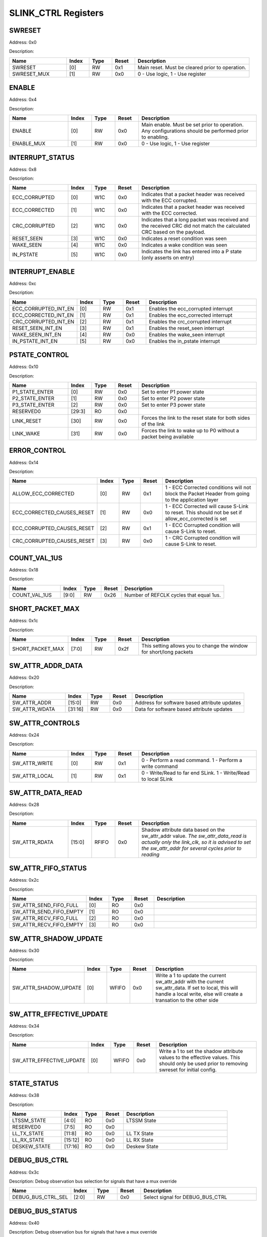 SLINK_CTRL Registers
====================
SWRESET
-------

Address: 0x0

Description: 

.. table::
  :widths: 25 10 10 10 50

  =========== ======== ======== ========== ================================================
  Name        Index    Type     Reset      Description                                     
  =========== ======== ======== ========== ================================================
  SWRESET     [0]      RW       0x1        Main reset. Must be cleared prior to operation. 
  SWRESET_MUX [1]      RW       0x0        0 - Use logic, 1 - Use register                 
  =========== ======== ======== ========== ================================================


ENABLE
------

Address: 0x4

Description: 

.. table::
  :widths: 25 10 10 10 50

  ========== ======== ======== ========== ======================================================================================================
  Name       Index    Type     Reset      Description                                                                                           
  ========== ======== ======== ========== ======================================================================================================
  ENABLE     [0]      RW       0x0        Main enable. Must be set prior to operation. Any configurations should be performed prior to enabling.
  ENABLE_MUX [1]      RW       0x0        0 - Use logic, 1 - Use register                                                                       
  ========== ======== ======== ========== ======================================================================================================


INTERRUPT_STATUS
----------------

Address: 0x8

Description: 

.. table::
  :widths: 25 10 10 10 50

  ============= ======== ======== ========== =====================================================================================================================
  Name          Index    Type     Reset      Description                                                                                                          
  ============= ======== ======== ========== =====================================================================================================================
  ECC_CORRUPTED [0]      W1C      0x0        Indicates that a packet header was received with the ECC corrupted.                                                  
  ECC_CORRECTED [1]      W1C      0x0        Indicates that a packet header was received with the ECC corrected.                                                  
  CRC_CORRUPTED [2]      W1C      0x0        Indicates that a long packet was received and the received CRC did not match the calculated CRC based on the payload.
  RESET_SEEN    [3]      W1C      0x0        Indicates a reset condition was seen                                                                                 
  WAKE_SEEN     [4]      W1C      0x0        Indicates a wake condition was seen                                                                                  
  IN_PSTATE     [5]      W1C      0x0        Indicates the link has entered into a P state (only asserts on entry)                                                
  ============= ======== ======== ========== =====================================================================================================================


INTERRUPT_ENABLE
----------------

Address: 0xc

Description: 

.. table::
  :widths: 25 10 10 10 50

  ==================== ======== ======== ========== ===================================
  Name                 Index    Type     Reset      Description                        
  ==================== ======== ======== ========== ===================================
  ECC_CORRUPTED_INT_EN [0]      RW       0x1        Enables the ecc_corrupted interrupt
  ECC_CORRECTED_INT_EN [1]      RW       0x1        Enables the ecc_corrected interrupt
  CRC_CORRUPTED_INT_EN [2]      RW       0x1        Enables the crc_corrupted interrupt
  RESET_SEEN_INT_EN    [3]      RW       0x1        Enables the reset_seen interrupt   
  WAKE_SEEN_INT_EN     [4]      RW       0x0        Enables the wake_seen interrupt    
  IN_PSTATE_INT_EN     [5]      RW       0x0        Enables the in_pstate interrupt    
  ==================== ======== ======== ========== ===================================


PSTATE_CONTROL
--------------

Address: 0x10

Description: 

.. table::
  :widths: 25 10 10 10 50

  ============== ======== ======== ========== =================================================================
  Name           Index    Type     Reset      Description                                                      
  ============== ======== ======== ========== =================================================================
  P1_STATE_ENTER [0]      RW       0x0        Set to enter P1 power state                                      
  P2_STATE_ENTER [1]      RW       0x0        Set to enter P2 power state                                      
  P3_STATE_ENTER [2]      RW       0x0        Set to enter P3 power state                                      
  RESERVED0      [29:3]   RO       0x0                                                                         
  LINK_RESET     [30]     RW       0x0        Forces the link to the reset state for both sides of the link    
  LINK_WAKE      [31]     RW       0x0        Forces the link to wake up to P0 without a packet being available
  ============== ======== ======== ========== =================================================================


ERROR_CONTROL
-------------

Address: 0x14

Description: 

.. table::
  :widths: 25 10 10 10 50

  ========================== ======== ======== ========== ==================================================================================================
  Name                       Index    Type     Reset      Description                                                                                       
  ========================== ======== ======== ========== ==================================================================================================
  ALLOW_ECC_CORRECTED        [0]      RW       0x1        1 - ECC Corrected conditions will not block the Packet Header from going to the application layer 
  ECC_CORRECTED_CAUSES_RESET [1]      RW       0x0        1 - ECC Corrected will cause S-Link to reset. This should not be set if allow_ecc_corrected is set
  ECC_CORRUPTED_CAUSES_RESET [2]      RW       0x1        1 - ECC Corrupted condition will cause S-Link to reset.                                           
  CRC_CORRUPTED_CAUSES_RESET [3]      RW       0x0        1 - CRC Corrupted condition will cause S-Link to reset.                                           
  ========================== ======== ======== ========== ==================================================================================================


COUNT_VAL_1US
-------------

Address: 0x18

Description: 

.. table::
  :widths: 25 10 10 10 50

  ============= ======== ======== ========== =======================================
  Name          Index    Type     Reset      Description                            
  ============= ======== ======== ========== =======================================
  COUNT_VAL_1US [9:0]    RW       0x26       Number of REFCLK cycles that equal 1us.
  ============= ======== ======== ========== =======================================


SHORT_PACKET_MAX
----------------

Address: 0x1c

Description: 

.. table::
  :widths: 25 10 10 10 50

  ================ ======== ======== ========== ===================================================================
  Name             Index    Type     Reset      Description                                                        
  ================ ======== ======== ========== ===================================================================
  SHORT_PACKET_MAX [7:0]    RW       0x2f       This setting allows you to change the window for short/long packets
  ================ ======== ======== ========== ===================================================================


SW_ATTR_ADDR_DATA
-----------------

Address: 0x20

Description: 

.. table::
  :widths: 25 10 10 10 50

  ============= ======== ======== ========== ============================================
  Name          Index    Type     Reset      Description                                 
  ============= ======== ======== ========== ============================================
  SW_ATTR_ADDR  [15:0]   RW       0x0        Address for software based attribute updates
  SW_ATTR_WDATA [31:16]  RW       0x0        Data for software based attribute updates   
  ============= ======== ======== ========== ============================================


SW_ATTR_CONTROLS
----------------

Address: 0x24

Description: 

.. table::
  :widths: 25 10 10 10 50

  ============= ======== ======== ========== ==============================================================
  Name          Index    Type     Reset      Description                                                   
  ============= ======== ======== ========== ==============================================================
  SW_ATTR_WRITE [0]      RW       0x1        0 - Perform a read command. 1 - Perform a write command       
  SW_ATTR_LOCAL [1]      RW       0x1        0 - Write/Read to far end SLink. 1 - Write/Read to local SLink
  ============= ======== ======== ========== ==============================================================


SW_ATTR_DATA_READ
-----------------

Address: 0x28

Description: 

.. table::
  :widths: 25 10 10 10 50

  ============= ======== ======== ========== ==========================================================================================================================================================================================
  Name          Index    Type     Reset      Description                                                                                                                                                                               
  ============= ======== ======== ========== ==========================================================================================================================================================================================
  SW_ATTR_RDATA [15:0]   RFIFO    0x0        Shadow attribute data based on the sw_attr_addr value. *The sw_attr_data_read is actually only the link_clk, so it is advised to set the sw_attr_addr for several cycles prior to reading*
  ============= ======== ======== ========== ==========================================================================================================================================================================================


SW_ATTR_FIFO_STATUS
-------------------

Address: 0x2c

Description: 

.. table::
  :widths: 25 10 10 10 50

  ======================= ======== ======== ========== ============
  Name                    Index    Type     Reset      Description 
  ======================= ======== ======== ========== ============
  SW_ATTR_SEND_FIFO_FULL  [0]      RO       0x0                    
  SW_ATTR_SEND_FIFO_EMPTY [1]      RO       0x0                    
  SW_ATTR_RECV_FIFO_FULL  [2]      RO       0x0                    
  SW_ATTR_RECV_FIFO_EMPTY [3]      RO       0x0                    
  ======================= ======== ======== ========== ============


SW_ATTR_SHADOW_UPDATE
---------------------

Address: 0x30

Description: 

.. table::
  :widths: 25 10 10 10 50

  ===================== ======== ======== ========== ============================================================================================================================================================================
  Name                  Index    Type     Reset      Description                                                                                                                                                                 
  ===================== ======== ======== ========== ============================================================================================================================================================================
  SW_ATTR_SHADOW_UPDATE [0]      WFIFO    0x0        Write a 1 to update the current sw_attr_addr with the current sw_attr_data. If set to local, this will handle a local write, else will create a transation to the other side
  ===================== ======== ======== ========== ============================================================================================================================================================================


SW_ATTR_EFFECTIVE_UPDATE
------------------------

Address: 0x34

Description: 

.. table::
  :widths: 25 10 10 10 50

  ======================== ======== ======== ========== ============================================================================================================================================
  Name                     Index    Type     Reset      Description                                                                                                                                 
  ======================== ======== ======== ========== ============================================================================================================================================
  SW_ATTR_EFFECTIVE_UPDATE [0]      WFIFO    0x0        Write a 1 to set the shadow attribute values to the effective values. This should only be used prior to removing swreset for initial config.
  ======================== ======== ======== ========== ============================================================================================================================================


STATE_STATUS
------------

Address: 0x38

Description: 

.. table::
  :widths: 25 10 10 10 50

  ============ ======== ======== ========== ============
  Name         Index    Type     Reset      Description 
  ============ ======== ======== ========== ============
  LTSSM_STATE  [4:0]    RO       0x0        LTSSM State 
  RESERVED0    [7:5]    RO       0x0                    
  LL_TX_STATE  [11:8]   RO       0x0        LL TX State 
  LL_RX_STATE  [15:12]  RO       0x0        LL RX State 
  DESKEW_STATE [17:16]  RO       0x0        Deskew State
  ============ ======== ======== ========== ============


DEBUG_BUS_CTRL
--------------

Address: 0x3c

Description: Debug observation bus selection for signals that have a mux override

.. table::
  :widths: 25 10 10 10 50

  ================== ======== ======== ========== ================================
  Name               Index    Type     Reset      Description                     
  ================== ======== ======== ========== ================================
  DEBUG_BUS_CTRL_SEL [2:0]    RW       0x0        Select signal for DEBUG_BUS_CTRL
  ================== ======== ======== ========== ================================


DEBUG_BUS_STATUS
----------------

Address: 0x40

Description: Debug observation bus for signals that have a mux override

.. table::
  :widths: 25 10 10 10 50

  ===================== ======== ======== ========== ==================================
  Name                  Index    Type     Reset      Description                       
  ===================== ======== ======== ========== ==================================
  DEBUG_BUS_CTRL_STATUS [31:0]   RO       0x0        Status output for DEBUG_BUS_STATUS
  ===================== ======== ======== ========== ==================================



